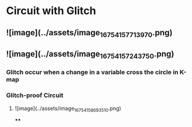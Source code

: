 * Circuit with Glitch
** ![image](../assets/image_1675415771397_0.png)
** ![image](../assets/image_1675415724375_0.png)
*** Glitch occur when a change in a variable cross the circle in K-map
*** Glitch-proof Circuit
**** ![image](../assets/image_1675415869351_0.png)
****